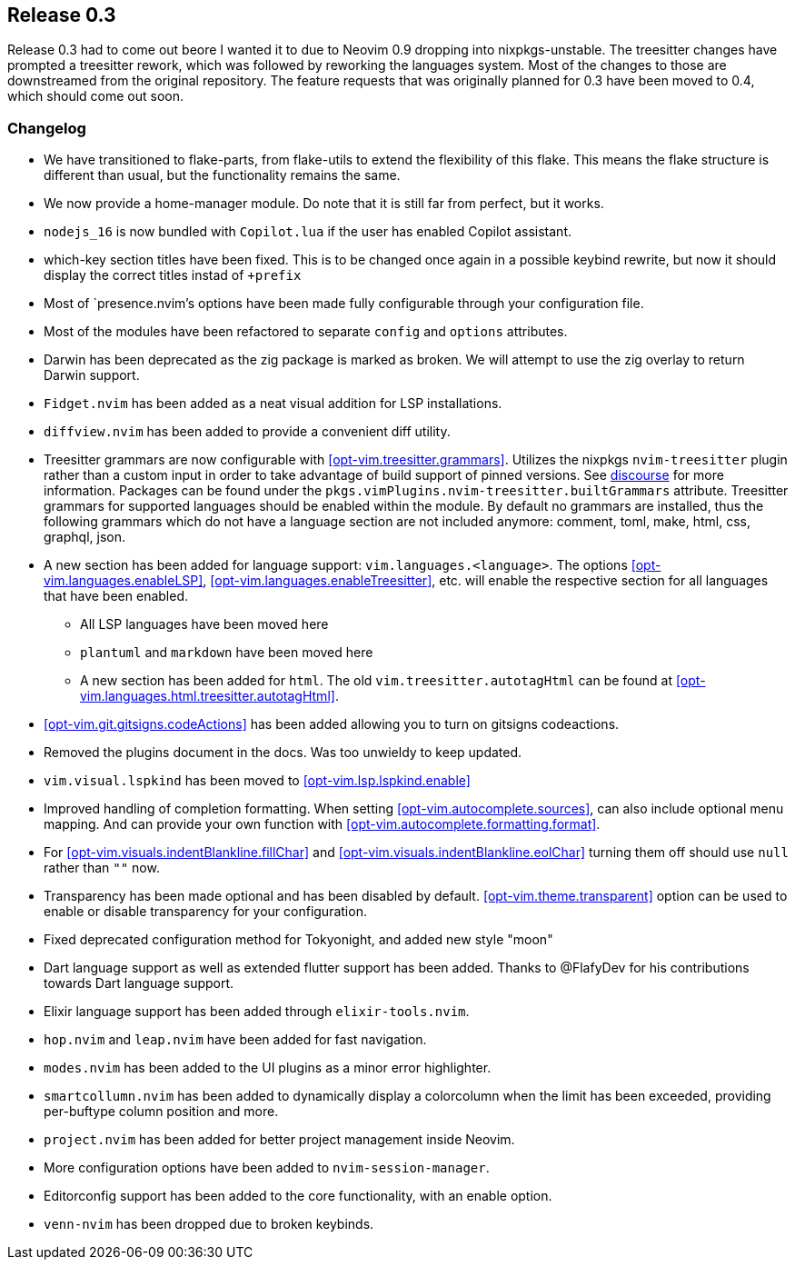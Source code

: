 [[sec-release-0.3]]
== Release 0.3

Release 0.3 had to come out beore I wanted it to due to Neovim 0.9 dropping into nixpkgs-unstable. The treesitter changes
have prompted a treesitter rework, which was followed by reworking the languages system. Most of the changes to those are downstreamed
from the original repository. The feature requests that was originally planned for 0.3 have been moved to 0.4, which 
should come out soon.

[[sec-release-0.3-changelog]]
=== Changelog

* We have transitioned to flake-parts, from flake-utils to extend the flexibility of this flake. This means the flake structure 
is different than usual, but the functionality remains the same.

* We now provide a home-manager module. Do note that it is still far from perfect, but it works.

* `nodejs_16` is now bundled with `Copilot.lua` if the user has enabled Copilot assistant.

* which-key section titles have been fixed. This is to be changed once again in a possible keybind rewrite, but now it should
display the correct titles instad of `+prefix`

* Most of `presence.nvim`'s options have been made fully configurable through your configuration file.

* Most of the modules have been refactored to separate `config` and `options` attributes.

* Darwin has been deprecated as the zig package is marked as broken. We will attempt to use the zig overlay to return Darwin
support. 

* `Fidget.nvim` has been added as a neat visual addition for LSP installations.

* `diffview.nvim` has been added to provide a convenient diff utility.

* Treesitter grammars are now configurable with <<opt-vim.treesitter.grammars>>. Utilizes the nixpkgs `nvim-treesitter` plugin rather than a custom input in order to take advantage of build support of pinned versions. See https://discourse.nixos.org/t/psa-if-you-are-on-unstable-try-out-nvim-treesitter-withallgrammars/23321?u=snowytrees[discourse] for more information. Packages can be found under the `pkgs.vimPlugins.nvim-treesitter.builtGrammars` attribute. Treesitter grammars for supported languages should be enabled within the module. By default no grammars are installed, thus the following grammars which do not have a language section are not included anymore: comment, toml, make, html, css, graphql, json.

* A new section has been added for language support: `vim.languages.<language>`. The options <<opt-vim.languages.enableLSP>>, <<opt-vim.languages.enableTreesitter>>, etc. will enable the respective section for all languages that have been enabled.
** All LSP languages have been moved here
** `plantuml` and `markdown` have been moved here
** A new section has been added for `html`. The old `vim.treesitter.autotagHtml` can be found at <<opt-vim.languages.html.treesitter.autotagHtml>>.

* <<opt-vim.git.gitsigns.codeActions>> has been added allowing you to turn on gitsigns codeactions.

* Removed the plugins document in the docs. Was too unwieldy to keep updated.

* `vim.visual.lspkind` has been moved to <<opt-vim.lsp.lspkind.enable>>

* Improved handling of completion formatting. When setting <<opt-vim.autocomplete.sources>>, can also include optional menu mapping. And can provide your own function with <<opt-vim.autocomplete.formatting.format>>.

* For <<opt-vim.visuals.indentBlankline.fillChar>> and <<opt-vim.visuals.indentBlankline.eolChar>> turning them off should use `null` rather than `""` now.

* Transparency has been made optional and has been disabled by default. <<opt-vim.theme.transparent>> option can be used to enable or 
disable transparency for your configuration.

* Fixed deprecated configuration method for Tokyonight, and added new style "moon"

* Dart language support as well as extended flutter support has been added. Thanks to @FlafyDev for his contributions towards Dart 
language support.

* Elixir language support has been added through `elixir-tools.nvim`.

* `hop.nvim` and `leap.nvim` have been added for fast navigation.

* `modes.nvim` has been added to the UI plugins as a minor error highlighter.

* `smartcollumn.nvim` has been added to dynamically display a colorcolumn when the limit has been exceeded, providing 
per-buftype column position and more.

* `project.nvim` has been added for better project management inside Neovim.

* More configuration options have been added to `nvim-session-manager`.

* Editorconfig support has been added to the core functionality, with an enable option.

* `venn-nvim` has been dropped due to broken keybinds.


